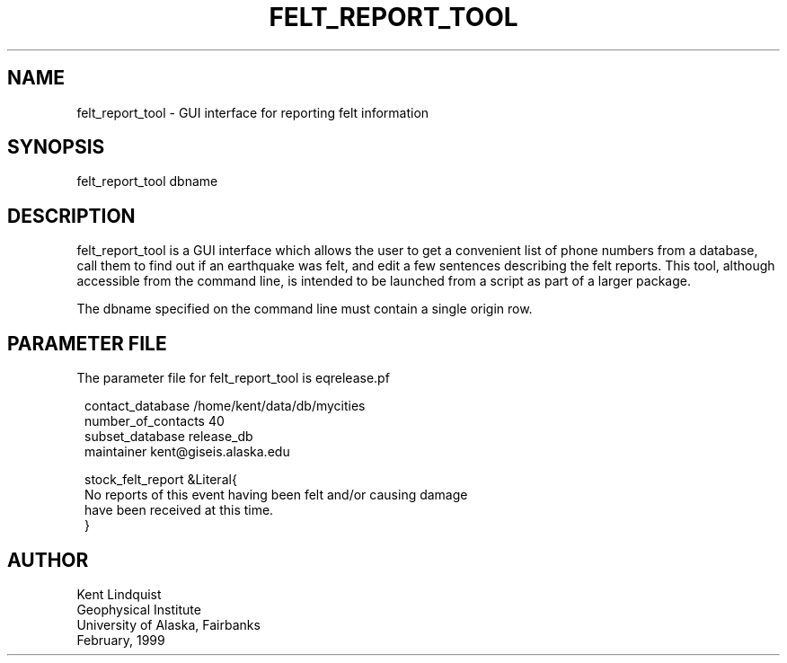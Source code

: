 .TH FELT_REPORT_TOOL 1 "$Date$"
.SH NAME
felt_report_tool \- GUI interface for reporting felt information
.SH SYNOPSIS
.nf
felt_report_tool dbname
.fi
.SH DESCRIPTION
felt_report_tool is a GUI interface which allows the user to
get a convenient list of phone numbers from a database, call them
to find out if an earthquake was felt, and edit a few sentences
describing the felt reports. This tool, although accessible from
the command line, is intended to be launched from a script as
part of a larger package.

The dbname specified on the command line must contain a single origin
row.
.SH PARAMETER FILE
The parameter file for felt_report_tool is eqrelease.pf
.ft CW
.in 2c
.nf

.ne 7

contact_database /home/kent/data/db/mycities
number_of_contacts 40
subset_database release_db
maintainer kent@giseis.alaska.edu

stock_felt_report &Literal{
No reports of this event having been felt and/or causing damage
have been received at this time.
}

.fi
.in
.ft R
.SH AUTHOR
.nf
Kent Lindquist
Geophysical Institute
University of Alaska, Fairbanks
February, 1999
.fi
.\" $Id$
